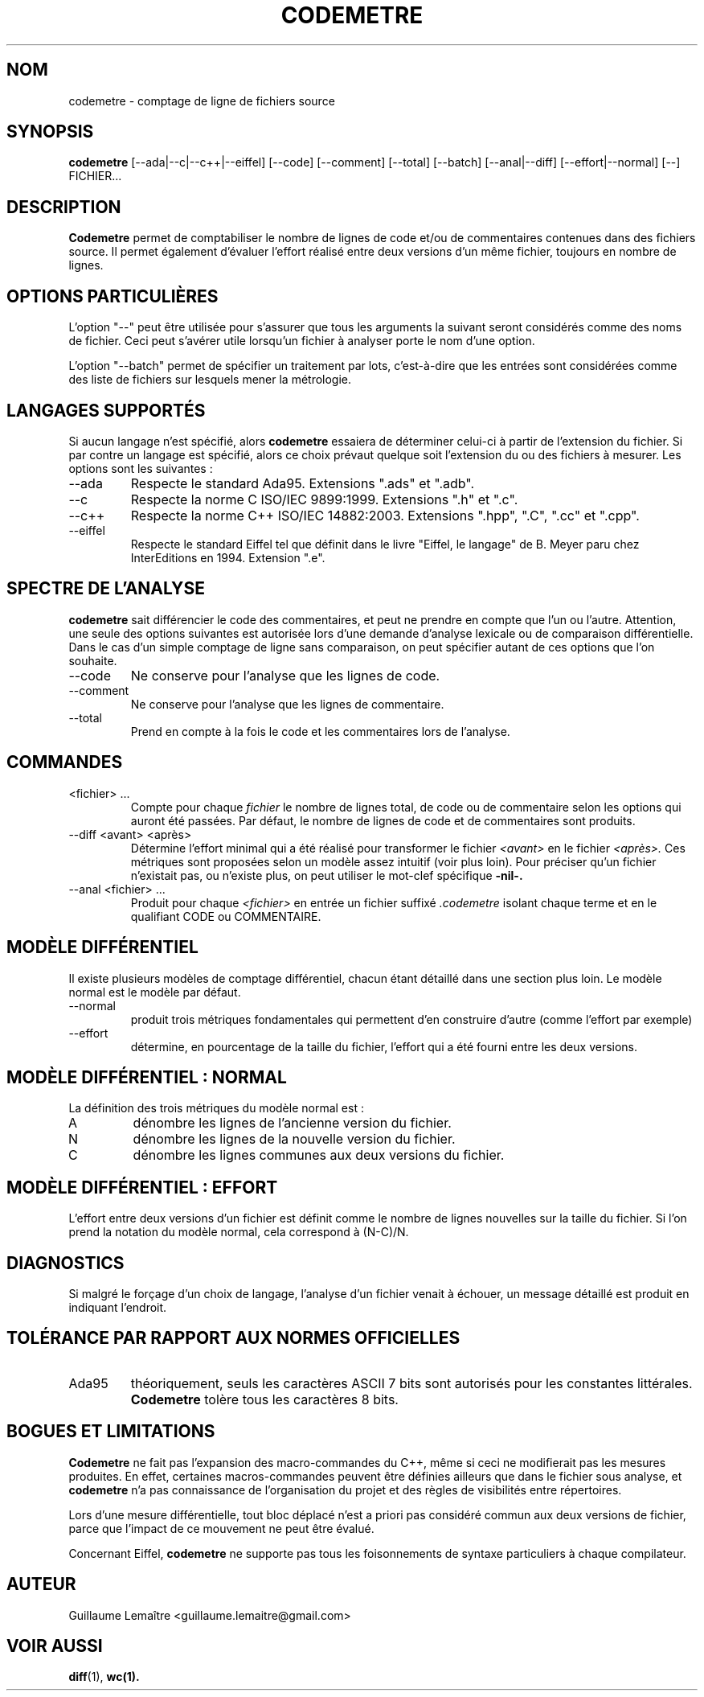 .\" Formater ce fichier par la commande :
.\" groff -man -Tutf8 codemetre.1
.\"
.TH CODEMETRE 1 "SEPTEMBRE 2008" Linux "Manuel utilisateur"
.SH NOM
codemetre \- comptage de ligne de fichiers source
.SH SYNOPSIS
.B codemetre
[--ada|--c|--c++|--eiffel] [--code] [--comment] [--total] [--batch] [--anal|--diff] [--effort|--normal] [--] FICHIER...
.SH DESCRIPTION
.B Codemetre
permet de comptabiliser le nombre de lignes de code et/ou de commentaires contenues dans des fichiers source. Il permet également d'évaluer l'effort réalisé entre deux versions d'un même fichier, toujours en nombre de lignes.
.SH OPTIONS PARTICULIÈRES
L'option "--" peut être utilisée pour s'assurer que tous les arguments la suivant seront considérés comme des noms de fichier. Ceci peut s'avérer utile lorsqu'un fichier à analyser porte le nom d'une option.

L'option "--batch" permet de spécifier un traitement par lots, c'est-à-dire que les entrées sont considérées comme des liste de fichiers sur lesquels mener la métrologie.
.SH LANGAGES SUPPORTÉS
Si aucun langage n'est spécifié, alors
.B codemetre
essaiera de déterminer celui-ci à partir de l'extension du fichier. Si par contre un langage est spécifié, alors ce choix prévaut quelque soit l'extension du ou des fichiers à mesurer. Les options sont les suivantes :
.IP --ada
Respecte le standard Ada95. Extensions ".ads" et ".adb".
.IP --c
Respecte la norme C ISO/IEC 9899:1999. Extensions ".h" et ".c".
.IP --c++
Respecte la norme C++ ISO/IEC 14882:2003. Extensions ".hpp", ".C", ".cc" et ".cpp".
.IP --eiffel
Respecte le standard Eiffel tel que définit dans le livre "Eiffel, le langage" de B. Meyer paru chez InterEditions en 1994. Extension ".e".
.SH SPECTRE DE L'ANALYSE
.B codemetre
sait différencier le code des commentaires, et peut ne prendre en compte que l'un ou l'autre. Attention, une seule des options suivantes est autorisée lors d'une demande d'analyse lexicale ou de comparaison différentielle. Dans le cas d'un simple comptage de ligne sans comparaison, on peut spécifier autant de ces options que l'on souhaite.
.IP --code
Ne conserve pour l'analyse que les lignes de code.
.IP --comment
Ne conserve pour l'analyse que les lignes de commentaire.
.IP --total
Prend en compte à la fois le code et les commentaires lors de l'analyse.
.SH COMMANDES
.IP "<fichier> ..."
Compte pour chaque
.I fichier
le nombre de lignes total, de code ou de commentaire selon les options qui auront été passées. Par défaut, le nombre de lignes de code et de commentaires sont produits.
.IP "--diff <avant> <après>"
Détermine l'effort minimal qui a été réalisé pour transformer le fichier
.I <avant>
en le fichier
.I <après>.
Ces métriques sont proposées selon un modèle assez intuitif (voir plus loin). Pour préciser qu'un fichier n'existait pas, ou n'existe plus, on peut utiliser le mot-clef spécifique
.B -nil-.
.IP "--anal <fichier> ..."
Produit pour chaque
.I <fichier>
en entrée un fichier suffixé
.I .codemetre
isolant chaque terme et en le qualifiant CODE ou COMMENTAIRE.
.SH MODÈLE DIFFÉRENTIEL
Il existe plusieurs modèles de comptage différentiel, chacun étant détaillé dans une section plus loin. Le modèle normal est le modèle par défaut.
.IP "--normal"
produit trois métriques fondamentales qui permettent d'en construire d'autre (comme l'effort par exemple)
.IP "--effort"
détermine, en pourcentage de la taille du fichier, l'effort qui a été fourni entre les deux versions.
.SH MODÈLE DIFFÉRENTIEL : NORMAL
La définition des trois métriques du modèle normal est :
.IP A
dénombre les lignes de l'ancienne version du fichier.
.IP N
dénombre les lignes de la nouvelle version du fichier.
.IP C
dénombre les lignes communes aux deux versions du fichier.
.SH MODÈLE DIFFÉRENTIEL : EFFORT
L'effort entre deux versions d'un fichier est définit comme le nombre de lignes nouvelles sur la taille du fichier. Si l'on prend la notation du modèle normal, cela correspond à (N-C)/N.
.SH DIAGNOSTICS
Si malgré le forçage d'un choix de langage, l'analyse d'un fichier venait à échouer, un message détaillé est produit en indiquant l'endroit.
.SH TOLÉRANCE PAR RAPPORT AUX NORMES OFFICIELLES
.IP Ada95
théoriquement, seuls les caractères ASCII 7 bits sont autorisés pour les constantes littérales.
.B Codemetre
tolère tous les caractères 8 bits.
.SH BOGUES ET LIMITATIONS
.B Codemetre
ne fait pas l'expansion des macro-commandes du C++, même si ceci ne modifierait pas les mesures produites. En effet, certaines macros-commandes peuvent être définies ailleurs que dans le fichier sous analyse, et
.B codemetre
n'a pas connaissance de l'organisation du projet et des règles de visibilités entre répertoires.

Lors d'une mesure différentielle, tout bloc déplacé n'est a priori pas considéré commun aux deux versions de fichier, parce que l'impact de ce mouvement ne peut être évalué.

Concernant Eiffel,
.B codemetre
ne supporte pas tous les foisonnements de syntaxe particuliers à chaque compilateur.
.SH AUTEUR
Guillaume Lemaître	<guillaume.lemaitre@gmail.com>
.SH "VOIR AUSSI"
.BR diff (1),
.BR wc(1).
